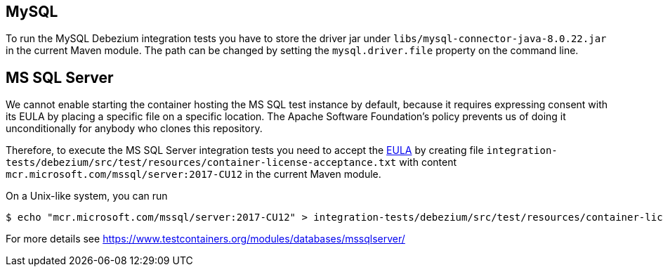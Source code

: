 == MySQL

To run the MySQL Debezium integration tests you have to store the driver jar under
`libs/mysql-connector-java-8.0.22.jar` in the current Maven module. The path can be changed by setting the
`mysql.driver.file` property on the command line.

== MS SQL Server

We cannot enable starting the container hosting the MS SQL test instance by default, because it requires expressing
consent with its EULA by placing a specific file on a specific location. The Apache Software Foundation's policy
prevents us of doing it unconditionally for anybody who clones this repository.

Therefore, to execute the MS SQL Server integration tests you need to accept the
https://go.microsoft.com/fwlink/?linkid=857698[EULA] by creating file `integration-tests/debezium/src/test/resources/container-license-acceptance.txt` with content `mcr.microsoft.com/mssql/server:2017-CU12`
in the current Maven module.

On a Unix-like system, you can run

[source,shell]
----
$ echo "mcr.microsoft.com/mssql/server:2017-CU12" > integration-tests/debezium/src/test/resources/container-license-acceptance.txt
----

For more details see https://www.testcontainers.org/modules/databases/mssqlserver/